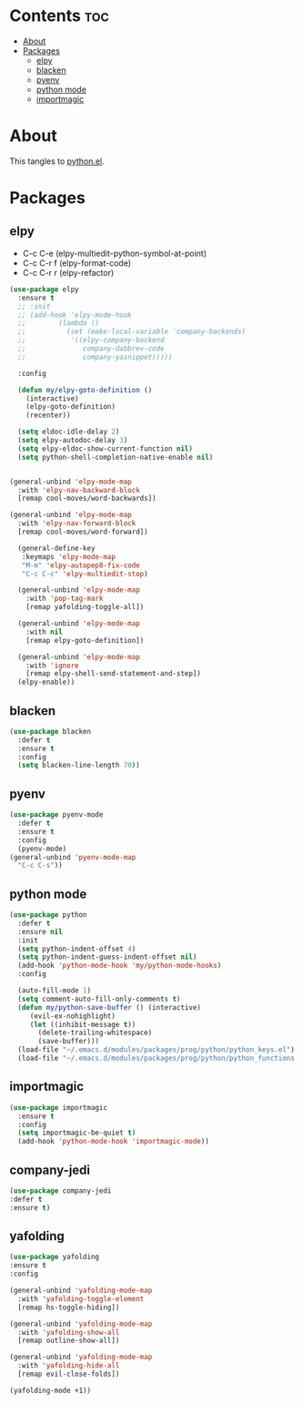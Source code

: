 #+PROPERTY: header-args :tangle yes
#+OPTIONS: toc:3
#+OPTIONS: num:1

* Contents                                                                :toc:
- [[#about][About]]
- [[#packages][Packages]]
  - [[#elpy][elpy]]
  - [[#blacken][blacken]]
  - [[#pyenv][pyenv]]
  - [[#python-mode][python mode]]
  - [[#importmagic][importmagic]]

* About
This tangles to [[https://github.com/mrbig033/emacs/blob/master/modules/packages/prog/python.el][python.el]].
* Packages
** elpy
- C-c C-e (elpy-multiedit-python-symbol-at-point)
- C-c C-r f (elpy-format-code)
- C-c C-r r (elpy-refactor)
#+BEGIN_SRC emacs-lisp
(use-package elpy
  :ensure t
  ;; :init
  ;; (add-hook 'elpy-mode-hook
  ;; 	    (lambda ()
  ;; 	      (set (make-local-variable 'company-backends)
  ;; 		   '((elpy-company-backend
  ;; 		      company-dabbrev-code
  ;; 		      company-yasnippet)))))

  :config

  (defun my/elpy-goto-definition ()
    (interactive)
    (elpy-goto-definition)
    (recenter))

  (setq eldoc-idle-delay 2)
  (setq elpy-autodoc-delay 3)
  (setq elpy-eldoc-show-current-function nil)
  (setq python-shell-completion-native-enable nil)


(general-unbind 'elpy-mode-map
  :with 'elpy-nav-backward-block
  [remap cool-moves/word-backwards])

(general-unbind 'elpy-mode-map
  :with 'elpy-nav-forward-block
  [remap cool-moves/word-forward])

  (general-define-key
   :keymaps 'elpy-mode-map
   "M-m" 'elpy-autopep8-fix-code
   "C-c C-c" 'elpy-multiedit-stop)

  (general-unbind 'elpy-mode-map
    :with 'pop-tag-mark
    [remap yafolding-toggle-all])

  (general-unbind 'elpy-mode-map
    :with nil
    [remap elpy-goto-definition])

  (general-unbind 'elpy-mode-map
    :with 'ignore
    [remap elpy-shell-send-statement-and-step])
  (elpy-enable))
#+END_SRC

** blacken
#+BEGIN_SRC emacs-lisp
(use-package blacken
  :defer t
  :ensure t
  :config
  (setq blacken-line-length 70))
#+END_SRC
** pyenv
#+BEGIN_SRC emacs-lisp
(use-package pyenv-mode
  :defer t
  :ensure t
  :config
  (pyenv-mode)
(general-unbind 'pyenv-mode-map
  "C-c C-s"))
#+END_SRC
** python mode
#+BEGIN_SRC emacs-lisp
(use-package python
  :defer t
  :ensure nil
  :init
  (setq python-indent-offset 4)
  (setq python-indent-guess-indent-offset nil)
  (add-hook 'python-mode-hook 'my/python-mode-hooks)
  :config

  (auto-fill-mode 1)
  (setq comment-auto-fill-only-comments t)
  (defun my/python-save-buffer () (interactive)
	 (evil-ex-nohighlight)
	 (let ((inhibit-message t))
	   (delete-trailing-whitespace)
	   (save-buffer)))
  (load-file "~/.emacs.d/modules/packages/prog/python/python_keys.el")
  (load-file "~/.emacs.d/modules/packages/prog/python/python_functions.el"))
#+END_SRC

** importmagic
#+BEGIN_SRC emacs-lisp
(use-package importmagic
  :ensure t
  :config
  (setq importmagic-be-quiet t)
  (add-hook 'python-mode-hook 'importmagic-mode))
#+END_SRC
** company-jedi
#+BEGIN_SRC emacs-lisp
(use-package company-jedi
:defer t
:ensure t)
#+END_SRC
** yafolding
#+BEGIN_SRC emacs-lisp
(use-package yafolding
:ensure t
:config

(general-unbind 'yafolding-mode-map
  :with 'yafolding-toggle-element
  [remap hs-toggle-hiding])

(general-unbind 'yafolding-mode-map
  :with 'yafolding-show-all
  [remap outline-show-all])

(general-unbind 'yafolding-mode-map
  :with 'yafolding-hide-all
  [remap evil-close-folds])

(yafolding-mode +1))
#+END_SRC

